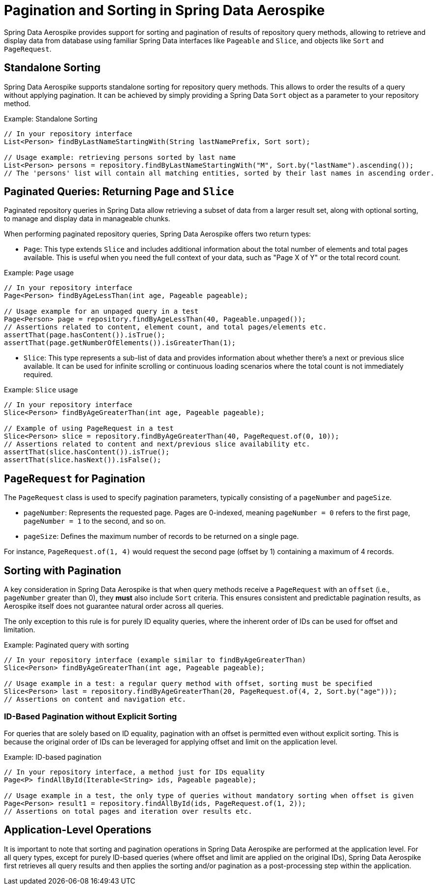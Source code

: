 [[pagination_and_sorting]]
= Pagination and Sorting in Spring Data Aerospike

Spring Data Aerospike provides support for sorting and pagination of results of repository query methods, allowing to retrieve and display data from database using familiar Spring Data interfaces like `Pageable` and `Slice`, and objects like `Sort` and `PageRequest`.

[[pagination_and_sorting.standalone_sorting]]
== Standalone Sorting

Spring Data Aerospike supports standalone sorting for repository query methods. This allows to order the results of a query without applying pagination. It can be achieved by simply providing a Spring Data `Sort` object as a parameter to your repository method.

.Example: Standalone Sorting
[source, java]
----
// In your repository interface
List<Person> findByLastNameStartingWith(String lastNamePrefix, Sort sort);

// Usage example: retrieving persons sorted by last name
List<Person> persons = repository.findByLastNameStartingWith("M", Sort.by("lastName").ascending());
// The 'persons' list will contain all matching entities, sorted by their last names in ascending order.
----

[[pagination_and_sorting.return_types]]
== Paginated Queries: Returning `Page` and `Slice`

Paginated repository queries in Spring Data allow retrieving a subset of data from a larger result set, along with optional sorting, to manage and display data in manageable chunks.

When performing paginated repository queries, Spring Data Aerospike offers two return types:

* `Page`: This type extends `Slice` and includes additional information about the total number of elements and total pages available. This is useful when you need the full context of your data, such as "Page X of Y" or the total record count.

.Example: `Page` usage
[source, java]
----
// In your repository interface
Page<Person> findByAgeLessThan(int age, Pageable pageable);

// Usage example for an unpaged query in a test
Page<Person> page = repository.findByAgeLessThan(40, Pageable.unpaged());
// Assertions related to content, element count, and total pages/elements etc.
assertThat(page.hasContent()).isTrue();
assertThat(page.getNumberOfElements()).isGreaterThan(1);
----

* `Slice`: This type represents a sub-list of data and provides information about whether there's a next or previous slice available. It can be used for infinite scrolling or continuous loading scenarios where the total count is not immediately required.

.Example: `Slice` usage
[source, java]
----
// In your repository interface
Slice<Person> findByAgeGreaterThan(int age, Pageable pageable);

// Example of using PageRequest in a test
Slice<Person> slice = repository.findByAgeGreaterThan(40, PageRequest.of(0, 10));
// Assertions related to content and next/previous slice availability etc.
assertThat(slice.hasContent()).isTrue();
assertThat(slice.hasNext()).isFalse();
----

[[pagination_and_sorting.page_request]]
== `PageRequest` for Pagination

The `PageRequest` class is used to specify pagination parameters, typically consisting of a `pageNumber` and `pageSize`.

* `pageNumber`: Represents the requested page. Pages are 0-indexed, meaning `pageNumber = 0` refers to the first page, `pageNumber = 1` to the second, and so on.
* `pageSize`: Defines the maximum number of records to be returned on a single page.

For instance, `PageRequest.of(1, 4)` would request the second page (offset by 1) containing a maximum of 4 records.

[[pagination_and_sorting.sorting_with_pagination]]
== Sorting with Pagination

A key consideration in Spring Data Aerospike is that when query methods receive a `PageRequest` with an `offset` (i.e., `pageNumber` greater than 0), they *must* also include `Sort` criteria. This ensures consistent and predictable pagination results, as Aerospike itself does not guarantee natural order across all queries.

The only exception to this rule is for purely ID equality queries, where the inherent order of IDs can be used for offset and limitation.

.Example: Paginated query with sorting
[source, java]
----
// In your repository interface (example similar to findByAgeGreaterThan)
Slice<Person> findByAgeGreaterThan(int age, Pageable pageable);

// Usage example in a test: a regular query method with offset, sorting must be specified
Slice<Person> last = repository.findByAgeGreaterThan(20, PageRequest.of(4, 2, Sort.by("age")));
// Assertions on content and navigation etc.
----

[[pagination_and_sorting.id_based_pagination]]
=== ID-Based Pagination without Explicit Sorting

For queries that are solely based on ID equality, pagination with an offset is permitted even without explicit sorting. This is because the original order of IDs can be leveraged for applying offset and limit on the application level.

.Example: ID-based pagination
[source, java]
----
// In your repository interface, a method just for IDs equality
Page<P> findAllById(Iterable<String> ids, Pageable pageable);

// Usage example in a test, the only type of queries without mandatory sorting when offset is given
Page<Person> result1 = repository.findAllById(ids, PageRequest.of(1, 2));
// Assertions on total pages and iteration over results etc.
----

[[pagination_and_sorting.application_level_operations]]
== Application-Level Operations

It is important to note that sorting and pagination operations in Spring Data Aerospike are performed at the application level. For all query types, except for purely ID-based queries (where offset and limit are applied on the original IDs), Spring Data Aerospike first retrieves all query results and then applies the sorting and/or pagination as a post-processing step within the application.

